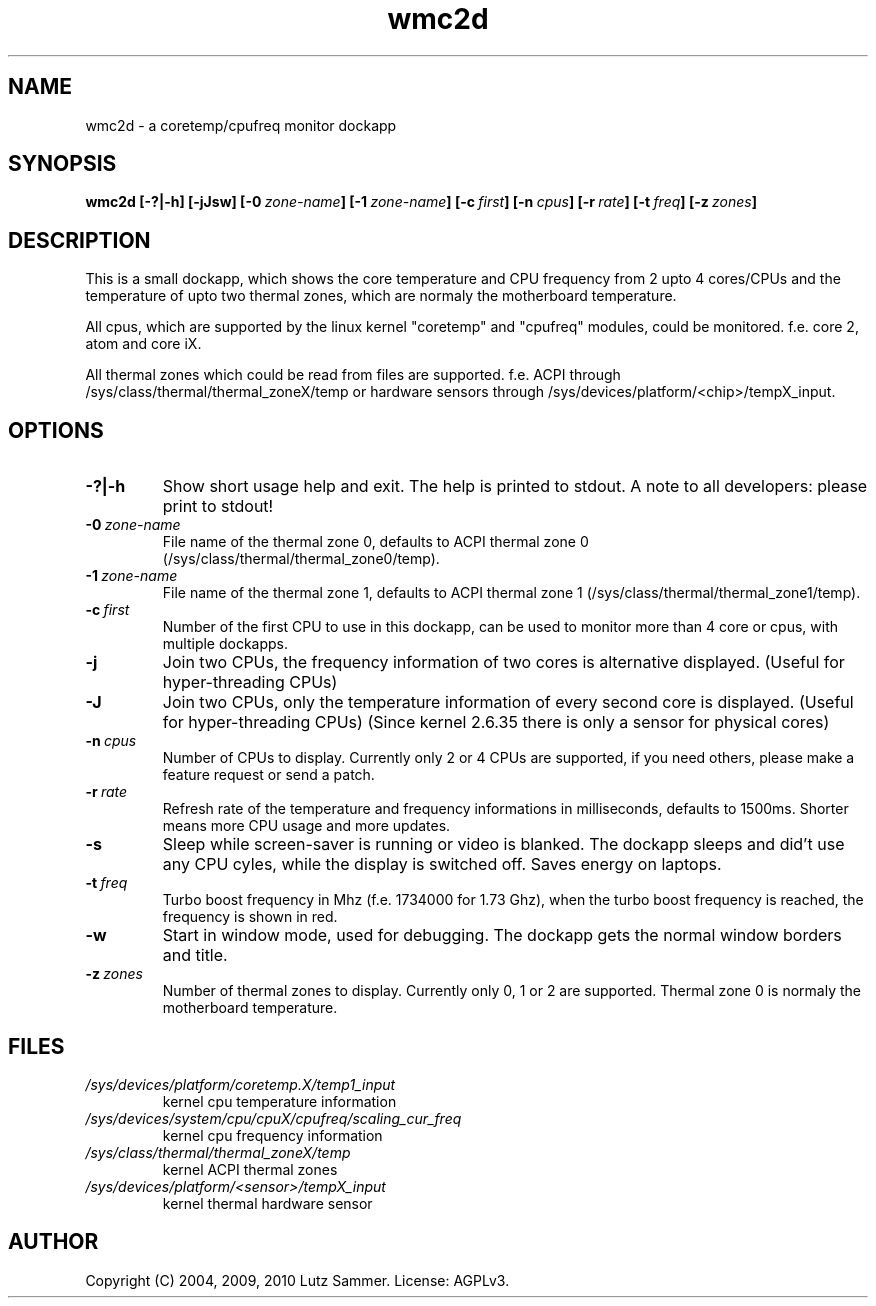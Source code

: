 .\"
.\"	@file wmc2d.1		@brief coretemp/cpufreq monitor dockapp
.\"
.\"	Copyright (c) 2004, 2009, 2010 by Lutz Sammer.  All Rights Reserved.
.\"
.\"	Contributor(s):
.\"
.\"	License: AGPLv3
.\"
.\"	This program is free software: you can redistribute it and/or modify
.\"	it under the terms of the GNU Affero General Public License as
.\"	published by the Free Software Foundation, either version 3 of the
.\"	License.
.\"
.\"	This program is distributed in the hope that it will be useful,
.\"	but WITHOUT ANY WARRANTY; without even the implied warranty of
.\"	MERCHANTABILITY or FITNESS FOR A PARTICULAR PURPOSE.  See the
.\"	GNU Affero General Public License for more details.
.\"
.\"	$Id$
.\" ------------------------------------------------------------------------
.TH "wmc2d" 1 "2010-09-17" "1" "wmc2d Manual"

.SH NAME
wmc2d \- a coretemp/cpufreq monitor dockapp

.SH SYNOPSIS
.B wmc2d
.BI [\-?|\-h]
.BI [\-jJsw]
.BI [\-0 \ zone-name ]
.BI [\-1 \ zone-name ]
.BI [\-c \ first ]
.BI [\-n \ cpus ]
.BI [\-r \ rate ]
.BI [\-t \ freq ]
.BI [\-z \ zones ]

.SH DESCRIPTION
This is a small dockapp, which shows the core temperature and CPU frequency
from 2 upto 4 cores/CPUs and the temperature of upto two thermal zones, which
are normaly the motherboard temperature.
.PP
All cpus, which are supported by the linux kernel "coretemp" and "cpufreq"
modules, could be monitored.  f.e. core 2, atom and core iX.
.PP
All thermal zones which could be read from files are supported.  f.e.  ACPI
through /sys/class/thermal/thermal_zoneX/temp or hardware sensors through
/sys/devices/platform/<chip>/tempX_input.

.SH OPTIONS
.TP
.B \-?|\-h
Show short usage help and exit.  The help is printed to stdout.  A note to all
developers: please print to stdout!
.TP
.BI \-0 \ zone-name
File name of the thermal zone 0, defaults to ACPI thermal zone 0
(/sys/class/thermal/thermal_zone0/temp).
.TP
.BI \-1 \ zone-name
File name of the thermal zone 1, defaults to ACPI thermal zone 1
(/sys/class/thermal/thermal_zone1/temp).
.TP
.BI \-c \ first
Number of the first CPU to use in this dockapp, can be used to monitor more
than 4 core or cpus, with multiple dockapps.
.TP
.B \-j
Join two CPUs, the frequency information of two cores is alternative displayed.
(Useful for hyper-threading CPUs)
.TP
.B \-J
Join two CPUs, only the temperature information of every second core is
displayed. (Useful for hyper-threading CPUs) (Since kernel 2.6.35 there is
only a sensor for physical cores)
.TP
.BI \-n \ cpus
Number of CPUs to display.  Currently only 2 or 4 CPUs are supported,  if you
need others, please make a feature request or send a patch.
.TP
.BI \-r \ rate
Refresh rate of the temperature and frequency informations in milliseconds,
defaults to 1500ms.  Shorter means more CPU usage and more updates.
.TP
.B \-s
Sleep while screen-saver is running or video is blanked.  The dockapp sleeps
and did't use any CPU cyles, while the display is switched off.  Saves energy
on laptops.
.TP
.BI \-t \ freq
Turbo boost frequency in Mhz (f.e. 1734000 for 1.73 Ghz), when the turbo
boost frequency is reached, the frequency is shown in red.
.TP
.B \-w
Start in window mode, used for debugging.  The dockapp gets the normal window
borders and title.
.TP
.BI \-z \ zones
Number of thermal zones to display.  Currently only 0, 1 or 2 are
supported.  Thermal zone 0 is normaly the motherboard temperature.

.SH FILES
.TP
.I /sys/devices/platform/coretemp.X/temp1_input
kernel cpu temperature information
.TP
.I /sys/devices/system/cpu/cpuX/cpufreq/scaling_cur_freq
kernel cpu frequency information
.TP
.I /sys/class/thermal/thermal_zoneX/temp
kernel ACPI thermal zones
.TP
.I /sys/devices/platform/<sensor>/tempX_input
kernel thermal hardware sensor

.SH AUTHOR
Copyright (C) 2004, 2009, 2010 Lutz Sammer.  License: AGPLv3.
